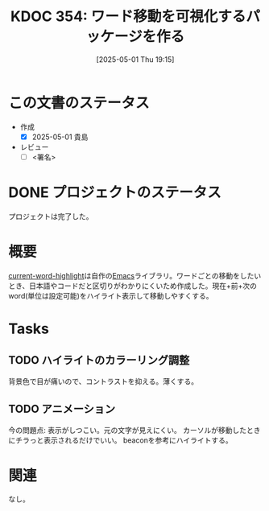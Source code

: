 :properties:
:ID: 20250501T191528
:mtime:    20250501204709
:ctime:    20250501191536
:end:
#+title:      KDOC 354: ワード移動を可視化するパッケージを作る
#+date:       [2025-05-01 Thu 19:15]
#+filetags:   :draft:project:
#+identifier: 20250501T191528

# (denote-rename-file-using-front-matter (buffer-file-name) 0)
# (save-excursion (while (re-search-backward ":draft" nil t) (replace-match "")))
# (flush-lines "^\\#\s.+?")

# ====ポリシー。
# 1ファイル1アイデア。
# 1ファイルで内容を完結させる。
# 常にほかのエントリとリンクする。
# 自分の言葉を使う。
# 参考文献を残しておく。
# 文献メモの場合は、感想と混ぜないこと。1つのアイデアに反する
# ツェッテルカステンの議論に寄与するか。それで本を書けと言われて書けるか
# 頭のなかやツェッテルカステンにある問いとどのようにかかわっているか
# エントリ間の接続を発見したら、接続エントリを追加する。カード間にあるリンクの関係を説明するカード。
# アイデアがまとまったらアウトラインエントリを作成する。リンクをまとめたエントリ。
# エントリを削除しない。古いカードのどこが悪いかを説明する新しいカードへのリンクを追加する。
# 恐れずにカードを追加する。無意味の可能性があっても追加しておくことが重要。
# 個人の感想・意思表明ではない。事実や書籍情報に基づいている

# ====永久保存メモのルール。
# 自分の言葉で書く。
# 後から読み返して理解できる。
# 他のメモと関連付ける。
# ひとつのメモにひとつのことだけを書く。
# メモの内容は1枚で完結させる。
# 論文の中に組み込み、公表できるレベルである。

# ====水準を満たす価値があるか。
# その情報がどういった文脈で使えるか。
# どの程度重要な情報か。
# そのページのどこが本当に必要な部分なのか。
# 公表できるレベルの洞察を得られるか

# ====フロー。
# 1. 「走り書きメモ」「文献メモ」を書く
# 2. 1日1回既存のメモを見て、自分自身の研究、思考、興味にどのように関係してくるかを見る
# 3. 追加すべきものだけ追加する

* この文書のステータス
- 作成
  - [X] 2025-05-01 貴島
- レビュー
  - [ ] <署名>
# (progn (kill-line -1) (insert (format "  - [X] %s 貴島" (format-time-string "%Y-%m-%d"))))

# チェックリスト ================
# 関連をつけた。
# タイトルがフォーマット通りにつけられている。
# 内容をブラウザに表示して読んだ(作成とレビューのチェックは同時にしない)。
# 文脈なく読めるのを確認した。
# おばあちゃんに説明できる。
# いらない見出しを削除した。
# タグを適切にした。
# すべてのコメントを削除した。

* DONE プロジェクトのステータス
CLOSED: [2025-01-26 Sun 10:24]

プロジェクトは完了した。

* 概要
[[https://github.com/kijimaD/current-word-highlight][current-word-highlight]]は自作の[[id:1ad8c3d5-97ba-4905-be11-e6f2626127ad][Emacs]]ライブラリ。ワードごとの移動をしたいとき、日本語やコードだと区切りがわかりにくいため作成した。現在+前+次のword(単位は設定可能)をハイライト表示して移動しやすくする。
* Tasks
** TODO ハイライトのカラーリング調整
背景色で目が痛いので、コントラストを抑える。薄くする。
** TODO アニメーション
今の問題点: 表示がしつこい。元の文字が見えにくい。
カーソルが移動したときにチラっと表示されるだけでいい。
beaconを参考にハイライトする。
* 関連
なし。
